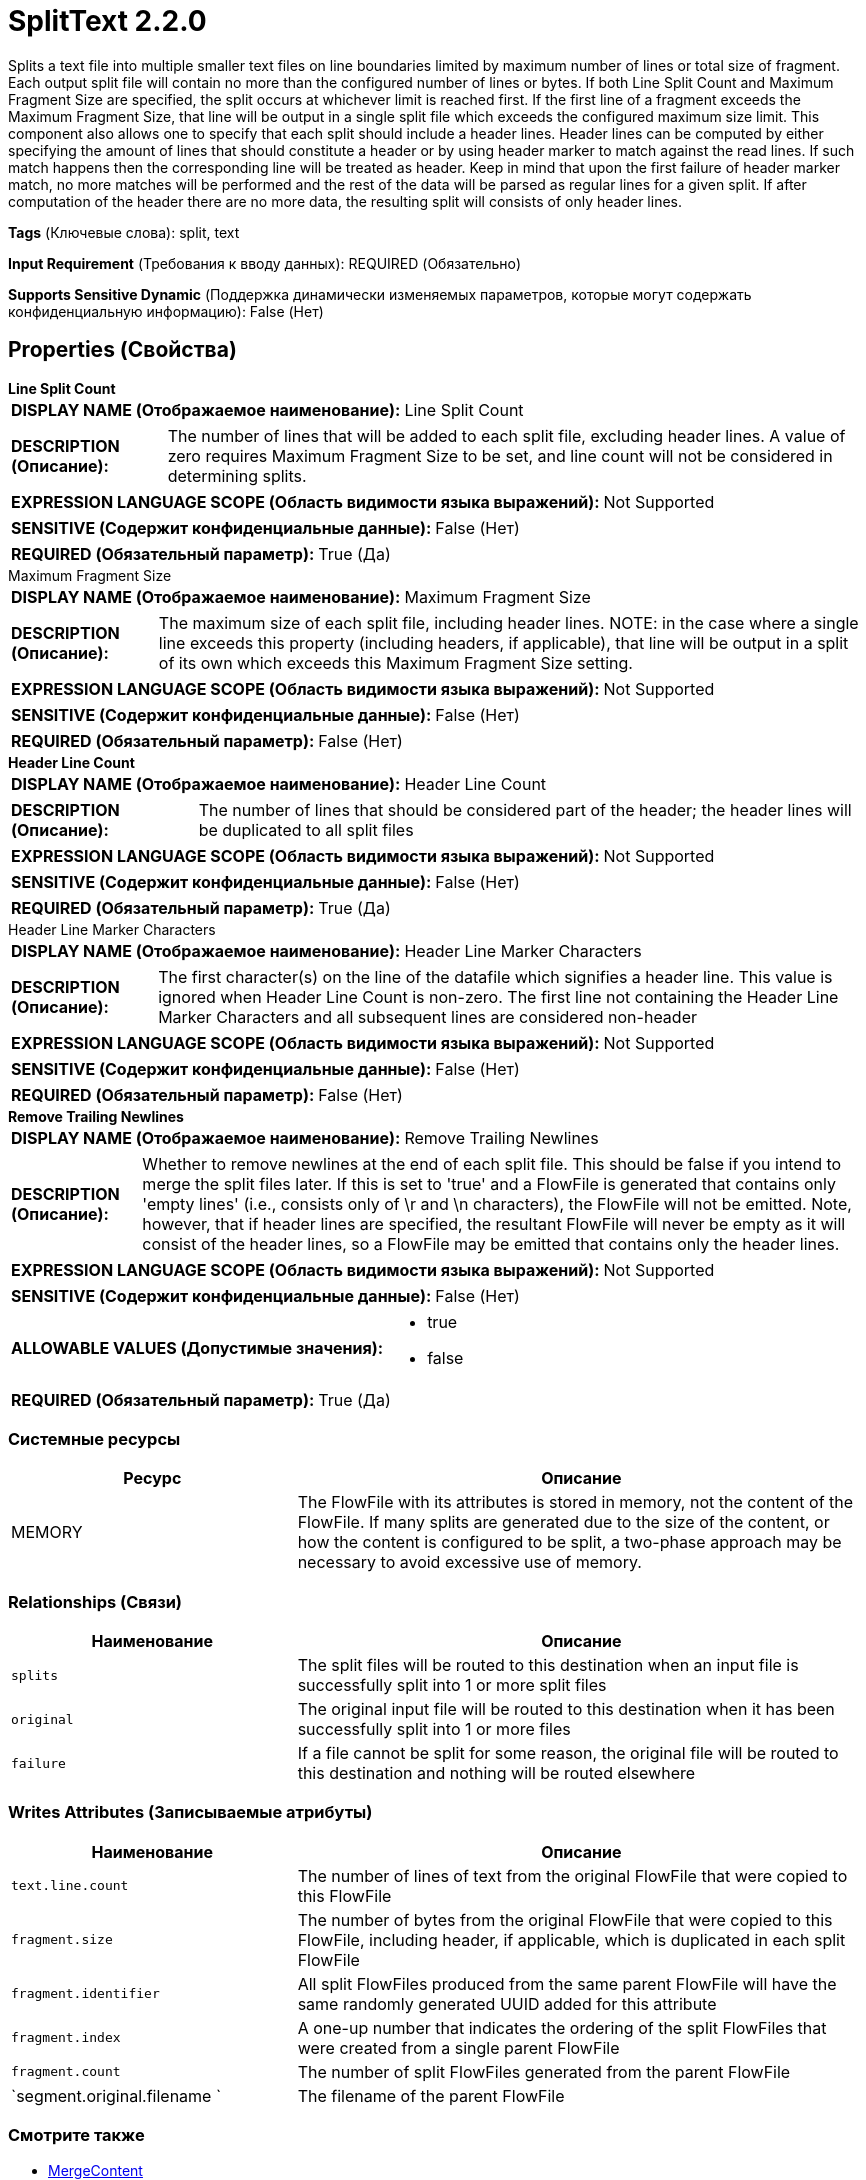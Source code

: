 = SplitText 2.2.0

Splits a text file into multiple smaller text files on line boundaries limited by maximum number of lines or total size of fragment. Each output split file will contain no more than the configured number of lines or bytes. If both Line Split Count and Maximum Fragment Size are specified, the split occurs at whichever limit is reached first. If the first line of a fragment exceeds the Maximum Fragment Size, that line will be output in a single split file which exceeds the configured maximum size limit. This component also allows one to specify that each split should include a header lines. Header lines can be computed by either specifying the amount of lines that should constitute a header or by using header marker to match against the read lines. If such match happens then the corresponding line will be treated as header. Keep in mind that upon the first failure of header marker match, no more matches will be performed and the rest of the data will be parsed as regular lines for a given split. If after computation of the header there are no more data, the resulting split will consists of only header lines.

[horizontal]
*Tags* (Ключевые слова):
split, text
[horizontal]
*Input Requirement* (Требования к вводу данных):
REQUIRED (Обязательно)
[horizontal]
*Supports Sensitive Dynamic* (Поддержка динамически изменяемых параметров, которые могут содержать конфиденциальную информацию):
 False (Нет) 



== Properties (Свойства)


.*Line Split Count*
************************************************
[horizontal]
*DISPLAY NAME (Отображаемое наименование):*:: Line Split Count

[horizontal]
*DESCRIPTION (Описание):*:: The number of lines that will be added to each split file, excluding header lines. A value of zero requires Maximum Fragment Size to be set, and line count will not be considered in determining splits.


[horizontal]
*EXPRESSION LANGUAGE SCOPE (Область видимости языка выражений):*:: Not Supported
[horizontal]
*SENSITIVE (Содержит конфиденциальные данные):*::  False (Нет) 

[horizontal]
*REQUIRED (Обязательный параметр):*::  True (Да) 
************************************************
.Maximum Fragment Size
************************************************
[horizontal]
*DISPLAY NAME (Отображаемое наименование):*:: Maximum Fragment Size

[horizontal]
*DESCRIPTION (Описание):*:: The maximum size of each split file, including header lines. NOTE: in the case where a single line exceeds this property (including headers, if applicable), that line will be output in a split of its own which exceeds this Maximum Fragment Size setting.


[horizontal]
*EXPRESSION LANGUAGE SCOPE (Область видимости языка выражений):*:: Not Supported
[horizontal]
*SENSITIVE (Содержит конфиденциальные данные):*::  False (Нет) 

[horizontal]
*REQUIRED (Обязательный параметр):*::  False (Нет) 
************************************************
.*Header Line Count*
************************************************
[horizontal]
*DISPLAY NAME (Отображаемое наименование):*:: Header Line Count

[horizontal]
*DESCRIPTION (Описание):*:: The number of lines that should be considered part of the header; the header lines will be duplicated to all split files


[horizontal]
*EXPRESSION LANGUAGE SCOPE (Область видимости языка выражений):*:: Not Supported
[horizontal]
*SENSITIVE (Содержит конфиденциальные данные):*::  False (Нет) 

[horizontal]
*REQUIRED (Обязательный параметр):*::  True (Да) 
************************************************
.Header Line Marker Characters
************************************************
[horizontal]
*DISPLAY NAME (Отображаемое наименование):*:: Header Line Marker Characters

[horizontal]
*DESCRIPTION (Описание):*:: The first character(s) on the line of the datafile which signifies a header line. This value is ignored when Header Line Count is non-zero. The first line not containing the Header Line Marker Characters and all subsequent lines are considered non-header


[horizontal]
*EXPRESSION LANGUAGE SCOPE (Область видимости языка выражений):*:: Not Supported
[horizontal]
*SENSITIVE (Содержит конфиденциальные данные):*::  False (Нет) 

[horizontal]
*REQUIRED (Обязательный параметр):*::  False (Нет) 
************************************************
.*Remove Trailing Newlines*
************************************************
[horizontal]
*DISPLAY NAME (Отображаемое наименование):*:: Remove Trailing Newlines

[horizontal]
*DESCRIPTION (Описание):*:: Whether to remove newlines at the end of each split file. This should be false if you intend to merge the split files later. If this is set to 'true' and a FlowFile is generated that contains only 'empty lines' (i.e., consists only of \r and \n characters), the FlowFile will not be emitted. Note, however, that if header lines are specified, the resultant FlowFile will never be empty as it will consist of the header lines, so a FlowFile may be emitted that contains only the header lines.


[horizontal]
*EXPRESSION LANGUAGE SCOPE (Область видимости языка выражений):*:: Not Supported
[horizontal]
*SENSITIVE (Содержит конфиденциальные данные):*::  False (Нет) 

[horizontal]
*ALLOWABLE VALUES (Допустимые значения):*::

* true

* false


[horizontal]
*REQUIRED (Обязательный параметр):*::  True (Да) 
************************************************






=== Системные ресурсы

[cols="1a,2a",options="header",]
|===
|Ресурс |Описание


|MEMORY
|The FlowFile with its attributes is stored in memory, not the content of the FlowFile. If many splits are generated due to the size of the content, or how the content is configured to be split, a two-phase approach may be necessary to avoid excessive use of memory.

|===





=== Relationships (Связи)

[cols="1a,2a",options="header",]
|===
|Наименование |Описание

|`splits`
|The split files will be routed to this destination when an input file is successfully split into 1 or more split files

|`original`
|The original input file will be routed to this destination when it has been successfully split into 1 or more files

|`failure`
|If a file cannot be split for some reason, the original file will be routed to this destination and nothing will be routed elsewhere

|===





=== Writes Attributes (Записываемые атрибуты)

[cols="1a,2a",options="header",]
|===
|Наименование |Описание

|`text.line.count`
|The number of lines of text from the original FlowFile that were copied to this FlowFile

|`fragment.size`
|The number of bytes from the original FlowFile that were copied to this FlowFile, including header, if applicable, which is duplicated in each split FlowFile

|`fragment.identifier`
|All split FlowFiles produced from the same parent FlowFile will have the same randomly generated UUID added for this attribute

|`fragment.index`
|A one-up number that indicates the ordering of the split FlowFiles that were created from a single parent FlowFile

|`fragment.count`
|The number of split FlowFiles generated from the parent FlowFile

|`segment.original.filename `
|The filename of the parent FlowFile

|===







=== Смотрите также


* xref:Processors/MergeContent.adoc[MergeContent]


